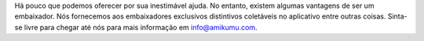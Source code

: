 Há pouco que podemos oferecer por sua inestimável ajuda. No entanto, existem algumas vantagens de ser um embaixador. Nós fornecemos aos embaixadores exclusivos distintivos coletáveis no aplicativo entre outras coisas. Sinta-se livre para chegar até nós para mais informação em `info@amikumu.com <mailto:info@amikumu.com>`_.

